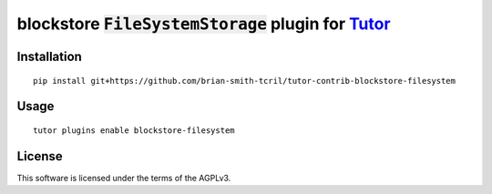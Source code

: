 blockstore :code:`FileSystemStorage` plugin for `Tutor <https://docs.tutor.overhang.io>`__
===================================================================================

Installation
------------

::

    pip install git+https://github.com/brian-smith-tcril/tutor-contrib-blockstore-filesystem

Usage
-----

::

    tutor plugins enable blockstore-filesystem


License
-------

This software is licensed under the terms of the AGPLv3.
